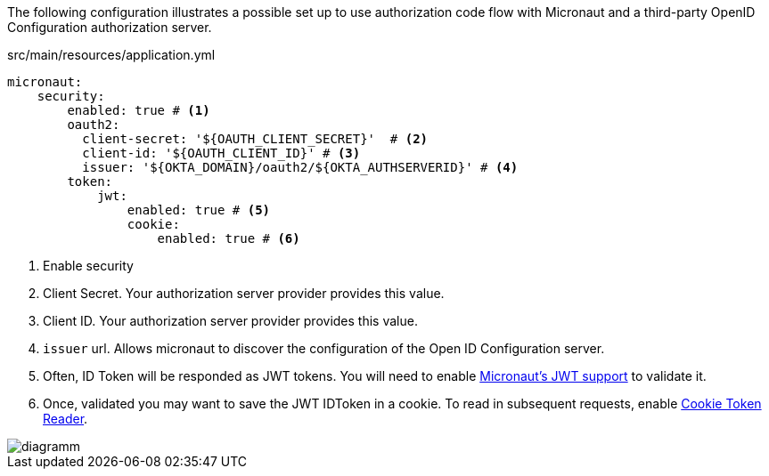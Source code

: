 The following configuration illustrates a possible set up to use authorization code flow with Micronaut and a third-party OpenID Configuration authorization server.

[source,yaml]
.src/main/resources/application.yml
----
micronaut:
    security:
        enabled: true # <1>
        oauth2:
          client-secret: '${OAUTH_CLIENT_SECRET}'  # <2>
          client-id: '${OAUTH_CLIENT_ID}' # <3>
          issuer: '${OKTA_DOMAIN}/oauth2/${OKTA_AUTHSERVERID}' # <4>
        token:
            jwt:
                enabled: true # <5>
                cookie:
                    enabled: true # <6>
----

<1> Enable security
<2> Client Secret. Your authorization server provider provides this value.
<3> Client ID. Your authorization server provider provides this value.
<4> `issuer` url. Allows micronaut to discover the configuration of the Open ID Configuration server.
<5> Often, ID Token will be responded as JWT tokens. You will need to enable https://docs.micronaut.io/latest/guide/index.html#jwt[Micronaut's JWT support] to validate it.
<6> Once, validated you may want to save the JWT IDToken in a cookie. To read in subsequent requests, enable https://docs.micronaut.io/latest/guide/index.html#cookieToken[Cookie Token Reader].


image::diagramm.png[]